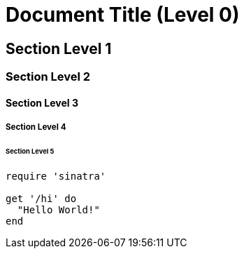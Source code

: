 # Document Title (Level 0)

## Section Level 1

### Section Level 2

#### Section Level 3

##### Section Level 4

###### Section Level 5

```ruby
require 'sinatra'

get '/hi' do
  "Hello World!"
end
```
